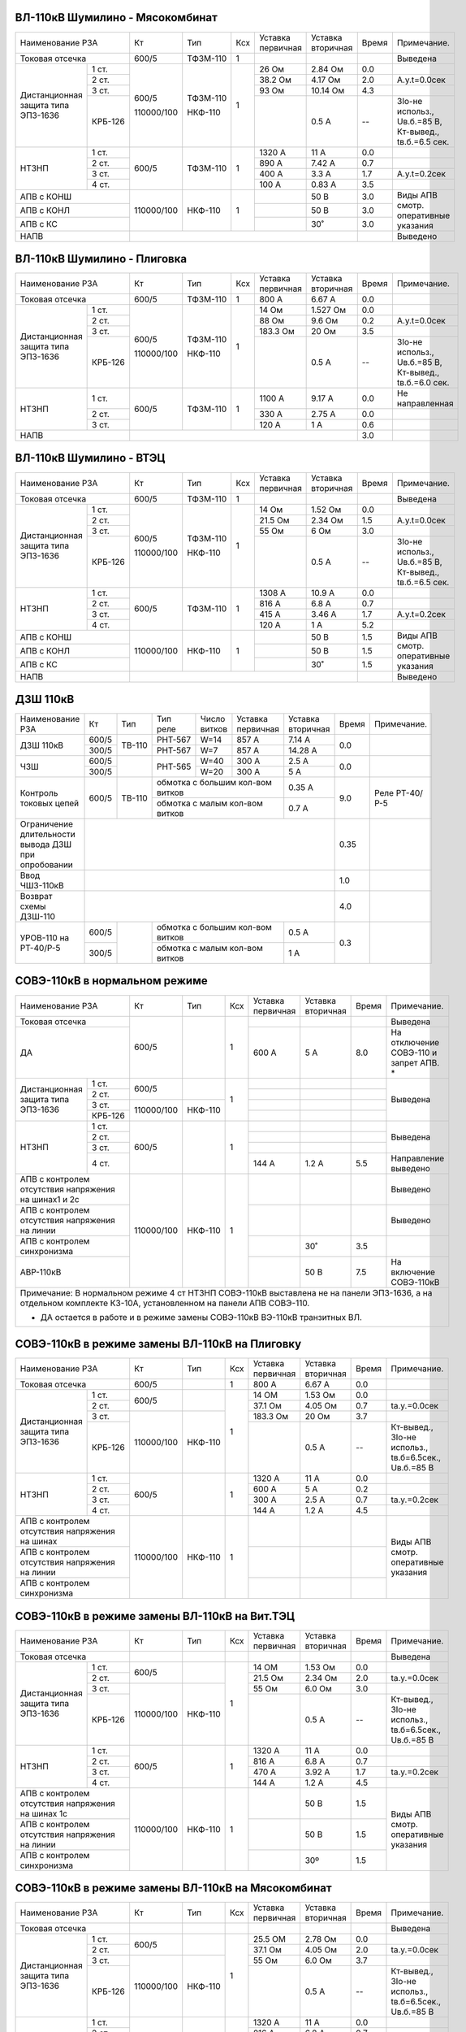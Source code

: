 ВЛ-110кВ Шумилино - Мясокомбинат
~~~~~~~~~~~~~~~~~~~~~~~~~~~~~~~~

+-----------------------------+----------+--------+---+---------+---------+-----+----------------------+
|Наименование РЗА             | Кт       | Тип    |Ксх|Уставка  |Уставка  |Время|Примечание.           |
|                             |          |        |   |первичная|вторичная|     |                      |
+-----------------------------+----------+--------+---+---------+---------+-----+----------------------+
|Токовая отсечка              |600/5     |ТФЗМ-110| 1 |         |         |     |Выведена              |
+--------------------+--------+----------+--------+---+---------+---------+-----+----------------------+
|Дистанционная защита|1 ст.   |600/5     |ТФЗМ-110| 1 |26 Ом    |2.84 Ом  | 0.0 |                      |
|типа ЭПЗ-1636       +--------+          |        |   +---------+---------+-----+----------------------+
|                    |2 ст.   |          |        |   |38.2 Ом  |4.17 Ом  | 2.0 |А.у.t=0.0сек          |
|                    +--------+          |        |   +---------+---------+-----+----------------------+
|                    |3 ст.   |          |        |   |93 Ом    |10.14 Ом | 4.3 |                      |
|                    +--------+          |        |   +---------+---------+-----+----------------------+
|                    | КРБ-126|110000/100|НКФ-110 |   |         |0.5 А    |  -- |3Iо-не использ.,      |
|                    |        |          |        |   |         |         |     |Uв.б.=85 В, Кт-вывед.,|
|                    |        |          |        |   |         |         |     |tв.б.=6.5 сек.        |
+--------------------+--------+----------+--------+---+---------+---------+-----+----------------------+
|НТЗНП               |1 ст.   |600/5     |ТФЗМ-110| 1 |1320 А   |11 А     | 0.0 |                      |
|                    +--------+          |        |   +---------+---------+-----+----------------------+
|                    |2 ст.   |          |        |   |890 А    |7.42 А   | 0.7 |                      |
|                    +--------+          |        |   +---------+---------+-----+----------------------+
|                    |3 ст.   |          |        |   |400 А    |3.3 А    | 1.7 |А.у.t=0.2сек          |
|                    +--------+          |        |   +---------+---------+-----+----------------------+
|                    |4 ст.   |          |        |   |100 А    |0.83 А   | 3.5 |                      |
+--------------------+--------+----------+--------+---+---------+---------+-----+----------------------+
|АПВ с КОНШ                   |110000/100|НКФ-110 | 1 |         |50 В     | 3.0 |Виды АПВ смотр.       |
+-----------------------------+          |        |   +---------+---------+-----+оперативные указания  |
|АПВ с КОНЛ                   |          |        |   |         |50 В     | 3.0 |                      |
+-----------------------------+          |        |   +---------+---------+-----+                      |
|АПВ с КС                     |          |        |   |         |30˚      | 3.0 |                      |
+-----------------------------+----------+--------+---+---------+---------+-----+----------------------+
|НАПВ                         |                                           |     |Выведено              |
+-----------------------------+-------------------------------------------+-----+----------------------+

ВЛ-110кВ Шумилино - Плиговка
~~~~~~~~~~~~~~~~~~~~~~~~~~~~

+-----------------------------+----------+--------+---+---------+---------+-----+----------------------+
|Наименование РЗА             | Кт       | Тип    |Ксх|Уставка  |Уставка  |Время|Примечание.           |
|                             |          |        |   |первичная|вторичная|     |                      |
+-----------------------------+----------+--------+---+---------+---------+-----+----------------------+
|Токовая отсечка              |600/5     |ТФЗМ-110| 1 |800 А    |6.67 А   | 0.0 |                      |
+--------------------+--------+----------+--------+---+---------+---------+-----+----------------------+
|Дистанционная защита|1 ст.   |600/5     |ТФЗМ-110| 1 |14 Ом    |1.527 Ом | 0.0 |                      |
|типа ЭПЗ-1636       +--------+          |        |   +---------+---------+-----+----------------------+
|                    |2 ст.   |          |        |   |88 Ом    |9.6 Ом   | 0.2 |А.у.t=0.0сек          |
|                    +--------+          |        |   +---------+---------+-----+----------------------+
|                    |3 ст.   |          |        |   |183.3 Ом |20 Ом    | 3.5 |                      |
|                    +--------+          |        |   +---------+---------+-----+----------------------+
|                    | КРБ-126|110000/100|НКФ-110 |   |         |0.5 А    |  -- |3Iо-не использ.,      |
|                    |        |          |        |   |         |         |     |Uв.б.=85 В, Кт-вывед.,|
|                    |        |          |        |   |         |         |     |tв.б.=6.0 сек.        |
+--------------------+--------+----------+--------+---+---------+---------+-----+----------------------+
|НТЗНП               |1 ст.   |600/5     |ТФЗМ-110| 1 |1100 А   |9.17 А   | 0.0 |Не направленная       |
|                    +--------+          |        |   +---------+---------+-----+----------------------+
|                    |2 ст.   |          |        |   |330 А    |2.75 А   | 0.0 |                      |
|                    +--------+          |        |   +---------+---------+-----+----------------------+
|                    |3 ст.   |          |        |   |120 А    |1 А      | 0.6 |                      |
+--------------------+--------+----------+--------+---+---------+---------+-----+----------------------+
|НАПВ                         |                                           | 3.0 |                      |
+-----------------------------+-------------------------------------------+-----+----------------------+

ВЛ-110кВ Шумилино - ВТЭЦ
~~~~~~~~~~~~~~~~~~~~~~~~

+-----------------------------+----------+--------+---+---------+---------+-----+----------------------+
|Наименование РЗА             | Кт       | Тип    |Ксх|Уставка  |Уставка  |Время|Примечание.           |
|                             |          |        |   |первичная|вторичная|     |                      |
+-----------------------------+----------+--------+---+---------+---------+-----+----------------------+
|Токовая отсечка              |600/5     |ТФЗМ-110| 1 |         |         |     |Выведена              |
+--------------------+--------+----------+--------+---+---------+---------+-----+----------------------+
|Дистанционная защита|1 ст.   |600/5     |ТФЗМ-110| 1 |14 Ом    |1.52 Ом  | 0.0 |                      |
|типа ЭПЗ-1636       +--------+          |        |   +---------+---------+-----+----------------------+
|                    |2 ст.   |          |        |   |21.5 Ом  |2.34 Ом  | 1.5 |А.у.t=0.0сек          |
|                    +--------+          |        |   +---------+---------+-----+----------------------+
|                    |3 ст.   |          |        |   |55 Ом    |6 Ом     | 3.0 |                      |
|                    +--------+          |        |   +---------+---------+-----+----------------------+
|                    | КРБ-126|110000/100|НКФ-110 |   |         |0.5 А    |  -- |3Iо-не использ.,      |
|                    |        |          |        |   |         |         |     |Uв.б.=85 В, Кт-вывед.,|
|                    |        |          |        |   |         |         |     |tв.б.=6.5 сек.        |
+--------------------+--------+----------+--------+---+---------+---------+-----+----------------------+
|НТЗНП               |1 ст.   |600/5     |ТФЗМ-110| 1 |1308 А   |10.9 А   | 0.0 |                      |
|                    +--------+          |        |   +---------+---------+-----+----------------------+
|                    |2 ст.   |          |        |   |816 А    |6.8 А    | 0.7 |                      |
|                    +--------+          |        |   +---------+---------+-----+----------------------+
|                    |3 ст.   |          |        |   |415 А    |3.46 А   | 1.7 |А.у.t=0.2сек          |
|                    +--------+          |        |   +---------+---------+-----+----------------------+
|                    |4 ст.   |          |        |   |120 А    |1 А      | 5.2 |                      |
+--------------------+--------+----------+--------+---+---------+---------+-----+----------------------+
|АПВ с КОНШ                   |110000/100|НКФ-110 | 1 |         |50 В     | 1.5 |Виды АПВ смотр.       |
+-----------------------------+          |        |   +---------+---------+-----+оперативные указания  |
|АПВ с КОНЛ                   |          |        |   |         |50 В     | 1.5 |                      |
+-----------------------------+          |        |   +---------+---------+-----+                      |
|АПВ с КС                     |          |        |   |         |30˚      | 1.5 |                      |
+-----------------------------+----------+--------+---+---------+---------+-----+----------------------+
|НАПВ                         |                                           |     |Выведено              |
+-----------------------------+-------------------------------------------+-----+----------------------+

ДЗШ 110кВ
~~~~~~~~~

+--------------------------+----------+------+-------+------+-----------------+---------+-----+--------------+
|Наименование РЗА          | Кт       | Тип  |Тип    |Число | Уставка         |Уставка  |Время|Примечание.   |
|                          |          |      |реле   |витков| первичная       |вторичная|     |              |
+--------------------------+----------+------+-------+------+-----------------+---------+-----+--------------+
|ДЗШ 110кВ                 | 600/5    |ТВ-110|РНТ-567|W=14  | 857 А           | 7.14 А  | 0.0 |              |
|                          +----------+      +-------+------+-----------------+---------+     |              |
|                          | 300/5    |      |РНТ-567|W=7   | 857 А           | 14.28 А |     |              |
+--------------------------+----------+------+-------+------+-----------------+---------+-----+--------------+
|ЧЗШ                       | 600/5    |      |РНТ-565|W=40  | 300 А           | 2.5 А   | 0.0 |              |
|                          +----------+      |       +------+-----------------+---------+     |              |
|                          | 300/5    |      |       |W=20  | 300 А           | 5 А     |     |              |
+--------------------------+----------+------+-------+------+-----------------+---------+-----+--------------+
|Контроль токовых цепей    | 600/5    |ТВ-110|обмотка с большим кол-вом витков| 0.35 А  | 9.0 |Реле РТ-40/Р-5|
|                          |          |      +--------------------------------+---------+     |              |
|                          |          |      |обмотка с малым кол-вом витков  | 0.7  А  |     |              |
+--------------------------+----------+------+--------------------------------+---------+-----+--------------+
|Ограничение длительности  |                                                            | 0.35|              |
|вывода ДЗШ при опробовании|                                                            |     |              |
+--------------------------+------------------------------------------------------------+-----+--------------+
|Ввод ЧШЗ-110кВ            |                                                            | 1.0 |              |
+--------------------------+------------------------------------------------------------+-----+--------------+
|Возврат схемы ДЗШ-110     |                                                            | 4.0 |              |
+--------------------------+----------+------+--------------------------------+---------+-----+--------------+
|УРОВ-110 на РТ-40/Р-5     | 600/5    |      |обмотка с большим кол-вом витков|  0.5 А  | 0.3 |              |
|                          +----------+      +--------------------------------+---------+     |              |
|                          | 300/5    |      |обмотка с малым кол-вом витков  |  1 А    |     |              |
+--------------------------+----------+------+--------------------------------+---------+-----+--------------+

СОВЭ-110кВ в нормальном режиме
~~~~~~~~~~~~~~~~~~~~~~~~~~~~~~

+-----------------------------------+----------+-------+---+---------+---------+-----+-----------------------+
|Наименование РЗА                   | Кт       | Тип   |Ксх|Уставка  |Уставка  |Время|Примечание.            |
|                                   |          |       |   |первичная|вторичная|     |                       |
+-----------------------------------+----------+-------+---+---------+---------+-----+-----------------------+
|Токовая отсечка                    |600/5     |       | 1 |         |         |     |Выведена               |
+-----------------------------------+          |       |   +---------+---------+-----+-----------------------+
|ДА                                 |          |       |   | 600 А   | 5 А     | 8.0 |На отключение  СОВЭ-110|
|                                   |          |       |   |         |         |     |и  запрет  АПВ.  *     |
+--------------------------+--------+----------+-------+---+---------+---------+-----+-----------------------+
|Дистанционная защита типа |1 ст.   |600/5     |       | 1 |         |         |     |Выведена               |
|ЭПЗ-1636                  +--------+          |       |   +---------+---------+-----+                       |
|                          |2 ст.   |          |       |   |         |         |     |                       |
|                          +--------+----------+-------+   +---------+---------+-----+                       |
|                          |3 ст.   |          |       |   |         |         |     |                       |
|                          +--------+          |       |   +---------+---------+-----+                       |
|                          | КРБ-126|110000/100|НКФ-110|   |         |         |     |                       |
|                          |        |          |       |   |         |         |     |                       |
|                          |        |          |       |   |         |         |     |                       |
+--------------------------+--------+----------+-------+---+---------+---------+-----+-----------------------+
|НТЗНП                     |1 ст.   |600/5     |       | 1 |         |         |     |Выведена               |
|                          +--------+          |       |   +---------+---------+-----+                       |
|                          |2 ст.   |          |       |   |         |         |     |                       |
|                          +--------+          |       |   +---------+---------+-----+                       |
|                          |3 ст.   |          |       |   |         |         |     |                       |
|                          +--------+          |       |   +---------+---------+-----+-----------------------+
|                          |4 ст.   |          |       |   | 144 А   | 1.2 А   | 5.5 |Направление выведено   |
+--------------------------+--------+----------+-------+---+---------+---------+-----+-----------------------+
|АПВ с контролем отсутствия         |110000/100|НКФ-110| 1 |         |         |     |Выведено               |
|напряжения на шинах1 и 2с          |          |       |   |         |         |     |                       |
+-----------------------------------+          |       |   +---------+---------+-----+-----------------------+
|АПВ с контролем отсутствия         |          |       |   |         |         |     |Выведено               |
|напряжения на линии                |          |       |   |         |         |     |                       |
+-----------------------------------+          |       |   +---------+---------+-----+-----------------------+
|АПВ с контролем синхронизма        |          |       |   |         | 30˚     | 3.5 |                       |
+-----------------------------------+          |       |   +---------+---------+-----+-----------------------+
|АВР-110кВ                          |          |       |   |         | 50 В    | 7.5 |На включение СОВЭ-110кВ|
+-----------------------------------+----------+-------+---+---------+---------+-----+-----------------------+
|Примечание: В нормальном режиме 4 ст НТЗНП СОВЭ-110кВ выставлена не на панели ЭПЗ-1636, а на отдельном      |
|комплекте КЗ-10А, установленном на панели АПВ СОВЭ-110.                                                     |
|                                                                                                            |
|* ДА остается в работе и в режиме замены СОВЭ-110кВ ВЭ-110кВ транзитных ВЛ.                                 |
+------------------------------------------------------------------------------------------------------------+

СОВЭ-110кВ в режиме замены ВЛ-110кВ на Плиговку
~~~~~~~~~~~~~~~~~~~~~~~~~~~~~~~~~~~~~~~~~~~~~~~

+-----------------------------------+----------+-------+---+---------+---------+-----+---------------------------+
|Наименование РЗА                   | Кт       | Тип   |Ксх|Уставка  |Уставка  |Время|Примечание.                |
|                                   |          |       |   |первичная|вторичная|     |                           |
+-----------------------------------+----------+-------+---+---------+---------+-----+---------------------------+
|Токовая отсечка                    |600/5     |       | 1 | 800 А   | 6.67 А  | 0.0 |                           |
+--------------------------+--------+----------+-------+---+---------+---------+-----+---------------------------+
|Дистанционная защита типа |1 ст.   |600/5     |       | 1 | 14 ОМ   | 1.53 Ом | 0.0 |                           |
|ЭПЗ-1636                  +--------+          |       |   +---------+---------+-----+---------------------------+
|                          |2 ст.   |          |       |   | 37.1 Ом | 4.05 Ом | 0.7 |tа.у.=0.0сек               |
|                          +--------+----------+-------+   +---------+---------+-----+---------------------------+
|                          |3 ст.   |          |       |   | 183.3 Ом| 20 Ом   | 3.7 |                           |
|                          +--------+          |       |   +---------+---------+-----+---------------------------+
|                          | КРБ-126|110000/100|НКФ-110|   |         | 0.5 А   |  -- |Кт-вывед., 3Iо-не использ.,|
|                          |        |          |       |   |         |         |     |tв.б=6.5сек., Uв.б.=85 В   |
+--------------------------+--------+----------+-------+---+---------+---------+-----+---------------------------+
|НТЗНП                     |1 ст.   |600/5     |       | 1 | 1320 А  | 11 А    | 0.0 |                           |
|                          +--------+          |       |   +---------+---------+-----+---------------------------+
|                          |2 ст.   |          |       |   | 600 А   | 5 А     | 0.2 |                           |
|                          +--------+          |       |   +---------+---------+-----+---------------------------+
|                          |3 ст.   |          |       |   | 300 А   | 2.5 А   | 0.7 |tа.у.=0.2сек               |
|                          +--------+          |       |   +---------+---------+-----+---------------------------+
|                          |4 ст.   |          |       |   | 144 А   | 1.2 А   | 4.5 |                           |
+--------------------------+--------+----------+-------+---+---------+---------+-----+---------------------------+
|АПВ с контролем отсутствия         |110000/100|НКФ-110| 1 |         |         |     |Виды АПВ смотр.            |
|напряжения на шинах                |          |       |   |         |         |     |оперативные указания       |
+-----------------------------------+          |       |   +---------+---------+-----+                           |
|АПВ с контролем отсутствия         |          |       |   |         |         |     |                           |
|напряжения на линии                |          |       |   |         |         |     |                           |
+-----------------------------------+          |       |   +---------+---------+-----+                           |
|АПВ с контролем синхронизма        |          |       |   |         |         |     |                           |
+-----------------------------------+----------+-------+---+---------+---------+-----+---------------------------+

СОВЭ-110кВ в режиме замены ВЛ-110кВ на Вит.ТЭЦ
~~~~~~~~~~~~~~~~~~~~~~~~~~~~~~~~~~~~~~~~~~~~~~

+-----------------------------------+----------+-------+---+---------+---------+-----+---------------------------+
|Наименование РЗА                   | Кт       | Тип   |Ксх|Уставка  |Уставка  |Время|Примечание.                |
|                                   |          |       |   |первичная|вторичная|     |                           |
+-----------------------------------+----------+-------+---+---------+---------+-----+---------------------------+
|Токовая отсечка                    |          |       |   |         |         |     |Выведена                   |
+--------------------------+--------+----------+-------+---+---------+---------+-----+---------------------------+
|Дистанционная защита типа |1 ст.   |600/5     |       | 1 | 14 ОМ   | 1.53 Ом | 0.0 |                           |
|ЭПЗ-1636                  +--------+          |       |   +---------+---------+-----+---------------------------+
|                          |2 ст.   |          |       |   | 21.5 Ом | 2.34 Ом | 2.0 |tа.у.=0.0сек               |
|                          +--------+----------+-------+   +---------+---------+-----+---------------------------+
|                          |3 ст.   |          |       |   | 55 Ом   | 6.0 Ом  | 3.0 |                           |
|                          +--------+          |       |   +---------+---------+-----+---------------------------+
|                          | КРБ-126|110000/100|НКФ-110|   |         | 0.5 А   |  -- |Кт-вывед., 3Iо-не использ.,|
|                          |        |          |       |   |         |         |     |tв.б=6.5сек., Uв.б.=85 В   |
+--------------------------+--------+----------+-------+---+---------+---------+-----+---------------------------+
|НТЗНП                     |1 ст.   |600/5     |       | 1 | 1320 А  | 11 А    | 0.0 |                           |
|                          +--------+          |       |   +---------+---------+-----+---------------------------+
|                          |2 ст.   |          |       |   | 816 А   | 6.8 А   | 0.7 |                           |
|                          +--------+          |       |   +---------+---------+-----+---------------------------+
|                          |3 ст.   |          |       |   | 470 А   | 3.92 А  | 1.7 |tа.у.=0.2сек               |
|                          +--------+          |       |   +---------+---------+-----+---------------------------+
|                          |4 ст.   |          |       |   | 144 А   | 1.2 А   | 4.5 |                           |
+--------------------------+--------+----------+-------+---+---------+---------+-----+---------------------------+
|АПВ с контролем отсутствия         |110000/100|НКФ-110| 1 |         | 50 В    | 1.5 |Виды АПВ смотр.            |
|напряжения на шинах 1с             |          |       |   |         |         |     |оперативные указания       |
+-----------------------------------+          |       |   +---------+---------+-----+                           |
|АПВ с контролем отсутствия         |          |       |   |         | 50 В    | 1.5 |                           |
|напряжения на линии                |          |       |   |         |         |     |                           |
+-----------------------------------+          |       |   +---------+---------+-----+                           |
|АПВ с контролем синхронизма        |          |       |   |         | 30º     | 1.5 |                           |
+-----------------------------------+----------+-------+---+---------+---------+-----+---------------------------+

СОВЭ-110кВ в режиме замены ВЛ-110кВ на Мясокомбинат
~~~~~~~~~~~~~~~~~~~~~~~~~~~~~~~~~~~~~~~~~~~~~~~~~~~

+-----------------------------------+----------+-------+---+---------+---------+-----+---------------------------+
|Наименование РЗА                   | Кт       | Тип   |Ксх|Уставка  |Уставка  |Время|Примечание.                |
|                                   |          |       |   |первичная|вторичная|     |                           |
+-----------------------------------+----------+-------+---+---------+---------+-----+---------------------------+
|Токовая отсечка                    |          |       |   |         |         |     |Выведена                   |
+--------------------------+--------+----------+-------+---+---------+---------+-----+---------------------------+
|Дистанционная защита типа |1 ст.   |600/5     |       | 1 | 25.5 ОМ | 2.78 Ом | 0.0 |                           |
|ЭПЗ-1636                  +--------+          |       |   +---------+---------+-----+---------------------------+
|                          |2 ст.   |          |       |   | 37.1 Ом | 4.05 Ом | 2.0 |tа.у.=0.0сек               |
|                          +--------+----------+-------+   +---------+---------+-----+---------------------------+
|                          |3 ст.   |          |       |   | 55 Ом   | 6.0 Ом  | 3.7 |                           |
|                          +--------+          |       |   +---------+---------+-----+---------------------------+
|                          | КРБ-126|110000/100|НКФ-110|   |         | 0.5 А   |  -- |Кт-вывед., 3Iо-не использ.,|
|                          |        |          |       |   |         |         |     |tв.б=6.5сек., Uв.б.=85 В   |
+--------------------------+--------+----------+-------+---+---------+---------+-----+---------------------------+
|НТЗНП                     |1 ст.   |600/5     |       | 1 | 1320 А  | 11 А    | 0.0 |                           |
|                          +--------+          |       |   +---------+---------+-----+---------------------------+
|                          |2 ст.   |          |       |   | 816 А   | 6.8 А   | 0.7 |                           |
|                          +--------+          |       |   +---------+---------+-----+---------------------------+
|                          |3 ст.   |          |       |   | 470 А   | 3.92 А  | 1.7 |tа.у.=0.2сек               |
|                          +--------+          |       |   +---------+---------+-----+---------------------------+
|                          |4 ст.   |          |       |   | 144 А   | 1.2 А   | 4.5 |                           |
+--------------------------+--------+----------+-------+---+---------+---------+-----+---------------------------+
|АПВ с контролем отсутствия         |110000/100|НКФ-110| 1 |         | 50 В    | 3.0 |Виды АПВ смотр.            |
|напряжения на шинах 2с             |          |       |   |         |         |     |оперативные указания       |
+-----------------------------------+          |       |   +---------+---------+-----+                           |
|АПВ с контролем отсутствия         |          |       |   |         | 50 В    | 3.0 |                           |
|напряжения на линии                |          |       |   |         |         |     |                           |
+-----------------------------------+          |       |   +---------+---------+-----+                           |
|АПВ с контролем синхронизма        |          |       |   |         | 30º     | 3.0 |                           |
+-----------------------------------+----------+-------+---+---------+---------+-----+---------------------------+




